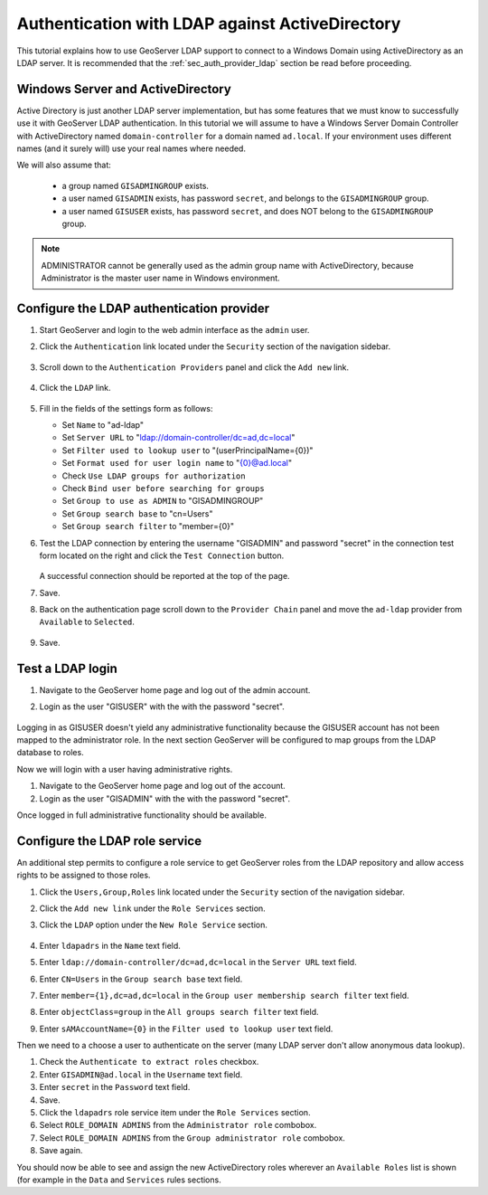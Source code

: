 .. _sec_tutorials_activedirectory:

Authentication with LDAP against ActiveDirectory 
================================================

This tutorial explains how to use GeoServer LDAP support to connect to a Windows Domain using ActiveDirectory as an LDAP server. It is recommended that the 
:ref:`sec_auth_provider_ldap` section be read before proceeding.

Windows Server and ActiveDirectory
----------------------------------
Active Directory is just another LDAP server implementation, but has some features that we must know to successfully use it with GeoServer LDAP authentication.
In this tutorial we will assume to have a Windows Server Domain Controller with ActiveDirectory named ``domain-controller`` for a domain named ``ad.local``.
If your environment uses different names (and it surely will) use your real names where needed.

We will also assume that:

    * a group named ``GISADMINGROUP`` exists.
    * a user named ``GISADMIN`` exists, has password ``secret``, and belongs to the ``GISADMINGROUP`` group.
    * a user named ``GISUSER`` exists, has password ``secret``, and does NOT belong to the ``GISADMINGROUP`` group.

.. note:: ADMINISTRATOR cannot be generally used as the admin group name with ActiveDirectory, because Administrator is the master user name in Windows environment.

Configure the LDAP authentication provider
------------------------------------------

#. Start GeoServer and login to the web admin interface as the ``admin`` user.
#. Click the ``Authentication`` link located under the ``Security`` section of
   the navigation sidebar.

    .. figure:: images/ldap1.jpg
       :align: center

#. Scroll down to the ``Authentication Providers`` panel and click the ``Add new`` link.

    .. figure:: images/ldap2.jpg
       :align: center

#. Click the ``LDAP`` link.

    .. figure:: images/ldap3.jpg
       :align: center

#. Fill in the fields of the settings form as follows:

   * Set ``Name`` to "ad-ldap"
   * Set ``Server URL``  to "ldap://domain-controller/dc=ad,dc=local"
   * Set ``Filter used to lookup user`` to "(userPrincipalName={0})"
   * Set ``Format used for user login name`` to "{0}@ad.local"
   * Check ``Use LDAP groups for authorization``
   * Check ``Bind user before searching for groups``
   * Set ``Group to use as ADMIN`` to "GISADMINGROUP"
   * Set ``Group search base`` to "cn=Users"
   * Set ``Group search filter`` to "member={0}"
   
#. Test the LDAP connection by entering the username "GISADMIN" and password "secret"
   in the connection test form located on the right and click the 
   ``Test Connection`` button. 

   .. figure:: images/ad1.jpg
      :align: center

   A successful connection should be reported at the top of the page.

#. Save.
#. Back on the authentication page scroll down to the ``Provider Chain`` panel 
   and move the ``ad-ldap`` provider from ``Available`` to ``Selected``.

   .. figure:: images/ad2.jpg
      :align: center

#. Save.

Test a LDAP login
-----------------

#. Navigate to the GeoServer home page and log out of the admin account. 
#. Login as the user "GISUSER" with the with the password "secret".

   .. figure:: images/ad3.jpg
      :align: center

Logging in as GISUSER doesn't yield any administrative functionality because the GISUSER account has not been mapped to the administrator role. In the next section 
GeoServer will be configured to map groups from the LDAP database to roles. 

Now we will login with a user having administrative rights.

#. Navigate to the GeoServer home page and log out of the account. 
#. Login as the user "GISADMIN" with the with the password "secret".

Once logged in full administrative functionality should be available.

Configure the LDAP role service
------------------------------------------
An additional step permits to configure a role service to get GeoServer roles
from the LDAP repository and allow access rights to be assigned to those roles.

#. Click the ``Users,Group,Roles`` link located under the ``Security`` section 
   of the navigation sidebar.
   
#. Click the ``Add new link`` under the  ``Role Services`` section.

#. Click the ``LDAP`` option under the  ``New Role Service`` section.

   .. figure:: images/ldap14.jpg
      :align: center
      
#. Enter ``ldapadrs`` in the  ``Name`` text field.

#. Enter ``ldap://domain-controller/dc=ad,dc=local`` in the  ``Server URL`` text field.

#. Enter ``CN=Users`` in the  ``Group search base`` text field.

#. Enter ``member={1},dc=ad,dc=local`` in the  ``Group user membership search filter`` text field.

#. Enter ``objectClass=group`` in the  ``All groups search filter`` text field.

#. Enter ``sAMAccountName={0}`` in the  ``Filter used to lookup user`` text field.

Then we need to a choose a user to authenticate on the server (many LDAP server don't allow anonymous data lookup).

#. Check the ``Authenticate to extract roles`` checkbox.

#. Enter ``GISADMIN@ad.local`` in the  ``Username`` text field.

#. Enter ``secret`` in the  ``Password`` text field.

#. Save.

#. Click the ``ldapadrs`` role service item under the  ``Role Services`` section.

#. Select ``ROLE_DOMAIN ADMINS`` from the ``Administrator role`` combobox.

#. Select ``ROLE_DOMAIN ADMINS`` from the ``Group administrator role`` combobox.

#. Save again.

You should now be able to see and assign the new ActiveDirectory roles wherever an ``Available Roles`` list is shown (for example in the ``Data`` and ``Services`` rules sections.
